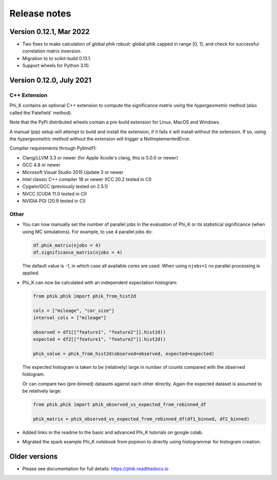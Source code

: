 =============
Release notes
=============

Version 0.12.1, Mar 2022
------------------------

- Two fixes to make calculation of global phik robust: global phik capped in range [0, 1],
  and check for successful correlation matrix inversion.
- Migration to to scikit-build 0.13.1.
- Support wheels for Python 3.10.


Version 0.12.0, July 2021
-------------------------

C++ Extension
~~~~~~~~~~~~~

Phi_K contains an optional C++ extension to compute the significance matrix using the `hypergeometric` method
(also called the`Patefield` method).

Note that the PyPi distributed wheels contain a pre-build extension for Linux, MacOS and Windows.

A manual (pip) setup will attempt to build and install the extension, if it fails it will install without the extension.
If so, using the `hypergeometric` method without the extension will trigger a
NotImplementedError.

Compiler requirements through Pybind11:

- Clang/LLVM 3.3 or newer (for Apple Xcode's clang, this is 5.0.0 or newer)
- GCC 4.8 or newer
- Microsoft Visual Studio 2015 Update 3 or newer
- Intel classic C++ compiler 18 or newer (ICC 20.2 tested in CI)
- Cygwin/GCC (previously tested on 2.5.1)
- NVCC (CUDA 11.0 tested in CI)
- NVIDIA PGI (20.9 tested in CI)


Other
~~~~~

* You can now manually set the number of parallel jobs in the evaluation of Phi_K or its statistical significance
  (when using MC simulations). For example, to use 4 parallel jobs do:

  .. code-block:: python

    df.phik_matrix(njobs = 4)
    df.significance_matrix(njobs = 4)

  The default value is -1, in which case all available cores are used. When using ``njobs=1`` no parallel processing
  is applied.

* Phi_K can now be calculated with an independent expectation histogram:

  .. code-block:: python

    from phik.phik import phik_from_hist2d

    cols = ["mileage", "car_size"]
    interval_cols = ["mileage"]

    observed = df1[["feature1", "feature2"]].hist2d()
    expected = df2[["feature1", "feature2"]].hist2d()

    phik_value = phik_from_hist2d(observed=observed, expected=expected)

  The expected histogram is taken to be (relatively) large in number of counts
  compared with the observed histogram.

  Or can compare two (pre-binned) datasets against each other directly. Again the expected dataset
  is assumed to be relatively large:

  .. code-block:: python

    from phik.phik import phik_observed_vs_expected_from_rebinned_df

    phik_matrix = phik_observed_vs_expected_from_rebinned_df(df1_binned, df2_binned)

* Added links in the readme to the basic and advanced Phi_K tutorials on google colab.
* Migrated the spark example Phi_K notebook from popmon to directly using histogrammar for histogram creation.




Older versions
--------------

* Please see documentation for full details: https://phik.readthedocs.io
